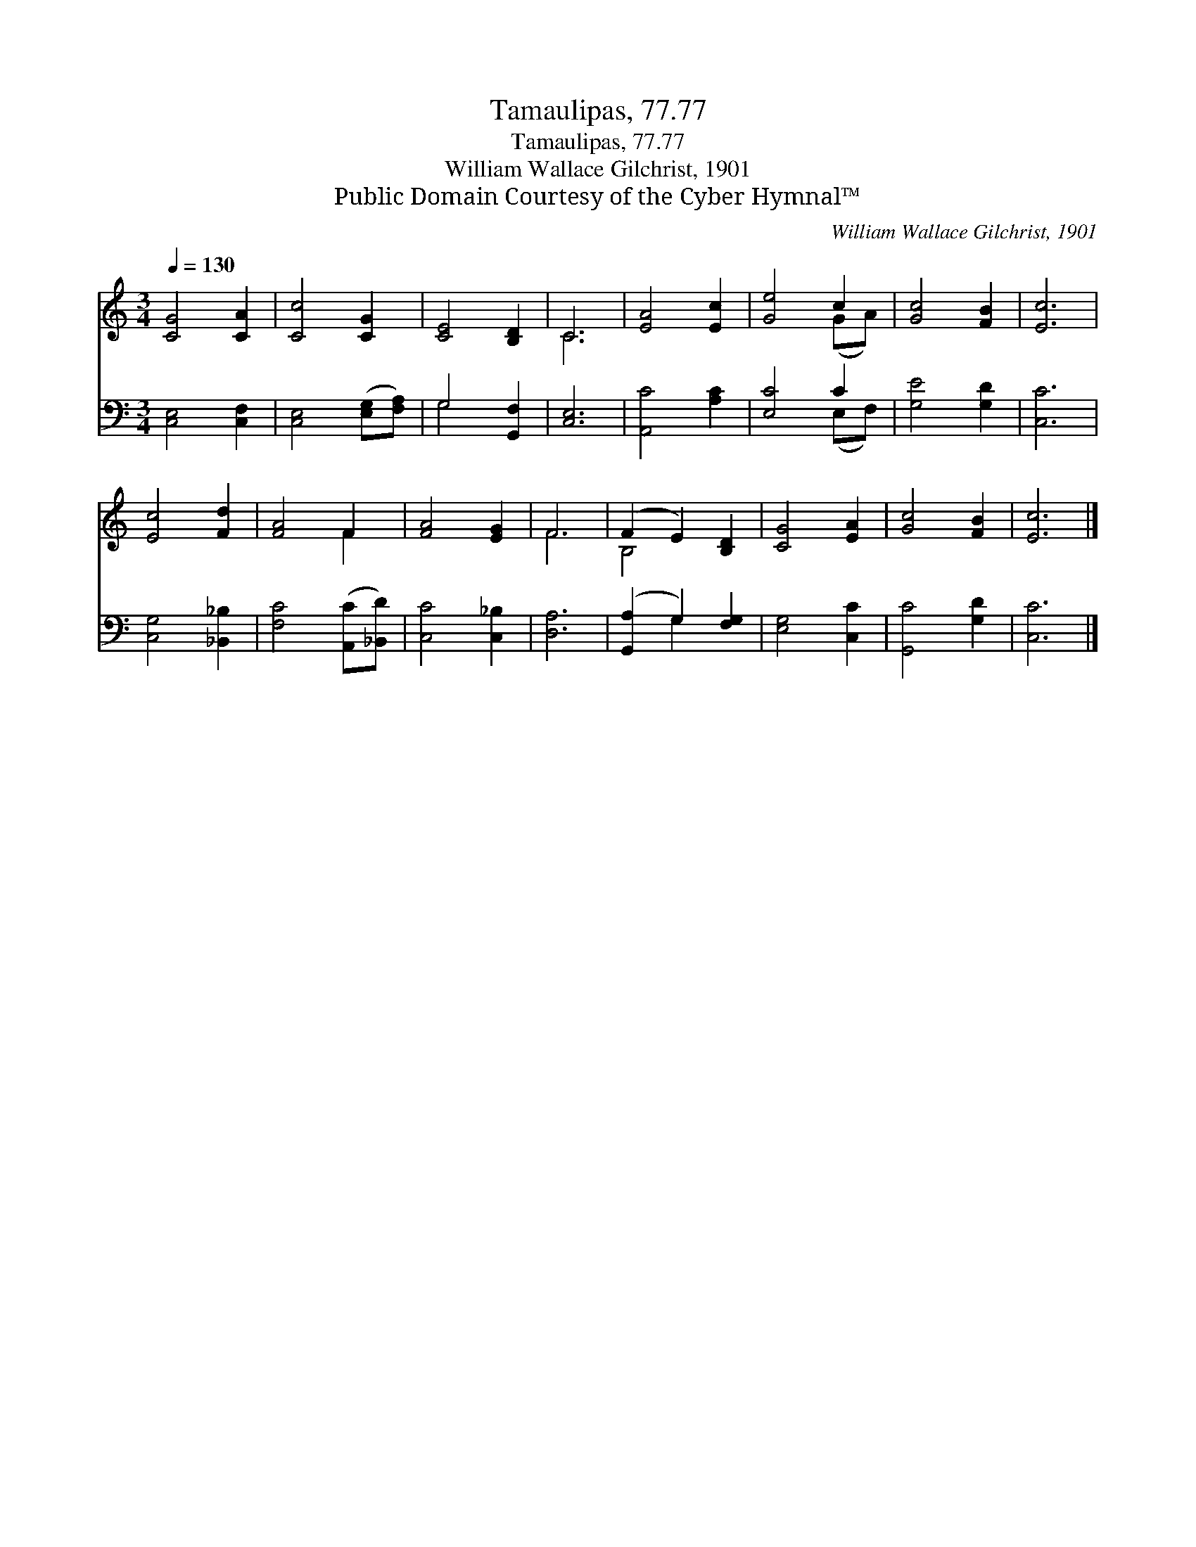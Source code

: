 X:1
T:Tamaulipas, 77.77
T:Tamaulipas, 77.77
T:William Wallace Gilchrist, 1901
T:Public Domain Courtesy of the Cyber Hymnal™
C:William Wallace Gilchrist, 1901
Z:Public Domain
Z:Courtesy of the Cyber Hymnal™
%%score ( 1 2 ) ( 3 4 )
L:1/8
Q:1/4=130
M:3/4
K:C
V:1 treble 
V:2 treble 
V:3 bass 
V:4 bass 
V:1
 [CG]4 [CA]2 | [Cc]4 [CG]2 | [CE]4 [B,D]2 | C6 | [EA]4 [Ec]2 | [Ge]4 c2 | [Gc]4 [FB]2 | [Ec]6 | %8
 [Ec]4 [Fd]2 | [FA]4 F2 | [FA]4 [EG]2 | F6 | (F2 E2) [B,D]2 | [CG]4 [EA]2 | [Gc]4 [FB]2 | [Ec]6 |] %16
V:2
 x6 | x6 | x6 | C6 | x6 | x4 (GA) | x6 | x6 | x6 | x4 F2 | x6 | F6 | B,4 x2 | x6 | x6 | x6 |] %16
V:3
 [C,E,]4 [C,F,]2 | [C,E,]4 ([E,G,][F,A,]) | G,4 [G,,F,]2 | [C,E,]6 | [A,,C]4 [A,C]2 | [E,C]4 C2 | %6
 [G,E]4 [G,D]2 | [C,C]6 | [C,G,]4 [_B,,_B,]2 | [F,C]4 ([A,,C][_B,,D]) | [C,C]4 [C,_B,]2 | [D,A,]6 | %12
 ([G,,A,]2 G,2) [F,G,]2 | [E,G,]4 [C,C]2 | [G,,C]4 [G,D]2 | [C,C]6 |] %16
V:4
 x6 | x6 | G,4 x2 | x6 | x6 | x4 (E,F,) | x6 | x6 | x6 | x6 | x6 | x6 | x2 G,2 x2 | x6 | x6 | x6 |] %16

